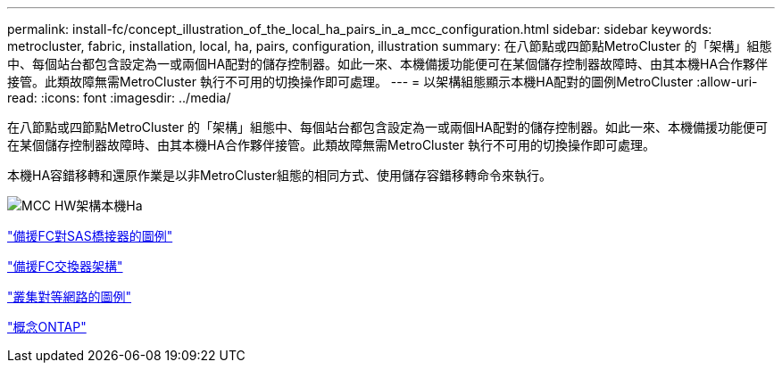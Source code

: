 ---
permalink: install-fc/concept_illustration_of_the_local_ha_pairs_in_a_mcc_configuration.html 
sidebar: sidebar 
keywords: metrocluster, fabric, installation, local, ha, pairs, configuration, illustration 
summary: 在八節點或四節點MetroCluster 的「架構」組態中、每個站台都包含設定為一或兩個HA配對的儲存控制器。如此一來、本機備援功能便可在某個儲存控制器故障時、由其本機HA合作夥伴接管。此類故障無需MetroCluster 執行不可用的切換操作即可處理。 
---
= 以架構組態顯示本機HA配對的圖例MetroCluster
:allow-uri-read: 
:icons: font
:imagesdir: ../media/


[role="lead"]
在八節點或四節點MetroCluster 的「架構」組態中、每個站台都包含設定為一或兩個HA配對的儲存控制器。如此一來、本機備援功能便可在某個儲存控制器故障時、由其本機HA合作夥伴接管。此類故障無需MetroCluster 執行不可用的切換操作即可處理。

本機HA容錯移轉和還原作業是以非MetroCluster組態的相同方式、使用儲存容錯移轉命令來執行。

image::../media/mcc_hw_architecture_local_ha.gif[MCC HW架構本機Ha]

link:concept_illustration_of_redundant_fc_to_sas_bridges.html["備援FC對SAS橋接器的圖例"]

link:concept_redundant_fc_switch_fabrics.html["備援FC交換器架構"]

link:concept_cluster_peering_network_mcc.html["叢集對等網路的圖例"]

https://docs.netapp.com/ontap-9/topic/com.netapp.doc.dot-cm-concepts/home.html["概念ONTAP"^]
